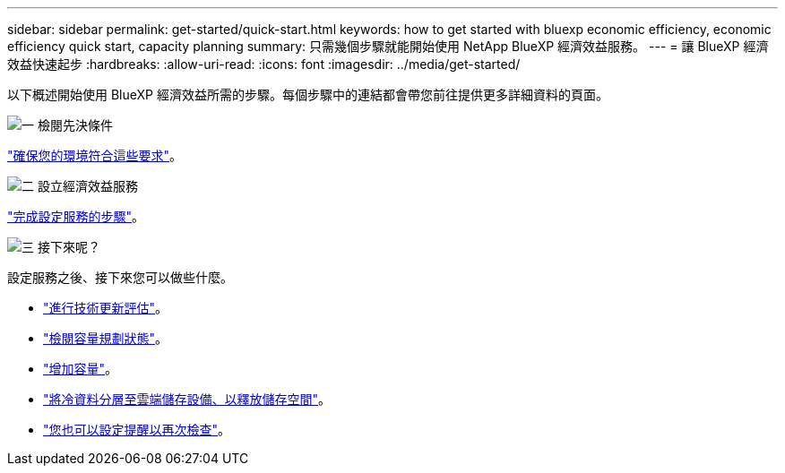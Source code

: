 ---
sidebar: sidebar 
permalink: get-started/quick-start.html 
keywords: how to get started with bluexp economic efficiency, economic efficiency quick start, capacity planning 
summary: 只需幾個步驟就能開始使用 NetApp BlueXP 經濟效益服務。 
---
= 讓 BlueXP 經濟效益快速起步
:hardbreaks:
:allow-uri-read: 
:icons: font
:imagesdir: ../media/get-started/


[role="lead"]
以下概述開始使用 BlueXP 經濟效益所需的步驟。每個步驟中的連結都會帶您前往提供更多詳細資料的頁面。

.image:https://raw.githubusercontent.com/NetAppDocs/common/main/media/number-1.png["一"] 檢閱先決條件
[role="quick-margin-para"]
link:../get-started/prerequisites.html["確保您的環境符合這些要求"]。

.image:https://raw.githubusercontent.com/NetAppDocs/common/main/media/number-2.png["二"] 設立經濟效益服務
[role="quick-margin-para"]
link:../get-started/capacity-setup.html["完成設定服務的步驟"]。

.image:https://raw.githubusercontent.com/NetAppDocs/common/main/media/number-3.png["三"] 接下來呢？
[role="quick-margin-para"]
設定服務之後、接下來您可以做些什麼。

[role="quick-margin-list"]
* link:../use/tech-refresh.html["進行技術更新評估"]。
* link:../use/capacity-review-status.html["檢閱容量規劃狀態"]。
* link:../use/capacity-add.html["增加容量"]。
* link:../use/capacity-tier-data.html["將冷資料分層至雲端儲存設備、以釋放儲存空間"]。
* link:../use/capacity-reminders.html["您也可以設定提醒以再次檢查"]。

